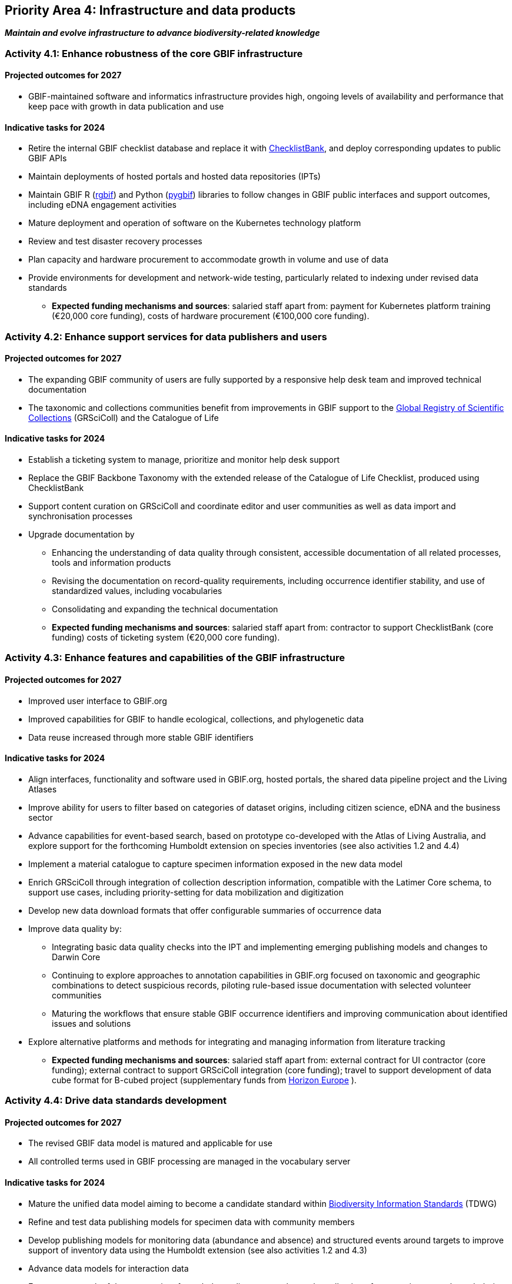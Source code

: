[[priority4]]
== Priority Area 4: Infrastructure and data products

*_Maintain and evolve infrastructure to advance biodiversity-related knowledge_*

[[activity4-1]]
=== Activity 4.1: Enhance robustness of the core GBIF infrastructure

==== Projected outcomes for 2027

* GBIF-maintained software and informatics infrastructure provides high, ongoing levels of availability and performance that keep pace with growth in data publication and use

==== Indicative tasks for 2024

* Retire the internal GBIF checklist database and replace it with https://www.checklistbank.org/[ChecklistBank^], and deploy corresponding updates to public GBIF APIs
*	Maintain deployments of hosted portals and hosted data repositories (IPTs) 
*	Maintain GBIF R (https://www.gbif.org/tool/81747/[rgbif^]) and Python (https://www.gbif.org/tool/OlyoYyRbKCSCkMKIi4oIT/[pygbif^]) libraries to follow changes in GBIF public interfaces and support outcomes, including eDNA engagement activities
*	Mature deployment and operation of software on the Kubernetes technology platform 
*	Review and test disaster recovery processes
*	Plan capacity and hardware procurement to accommodate growth in volume and use of data 
*	Provide environments for development and network-wide testing, particularly related to indexing under revised data standards

** *Expected funding mechanisms and sources*: salaried staff apart from: payment for Kubernetes platform training (€20,000 core funding), costs of hardware procurement (€100,000 core funding). 

[[activity4-2]]
=== Activity 4.2: Enhance support services for data publishers and users

==== Projected outcomes for 2027

* The expanding GBIF community of users are fully supported by a responsive help desk team and improved technical documentation
* The taxonomic and collections communities benefit from improvements in GBIF support to the https://www.gbif.org/grscicoll[Global Registry of Scientific Collections^] (GRSciColl) and the Catalogue of Life

==== Indicative tasks for 2024

* Establish a ticketing system to manage, prioritize and monitor help desk support 
* Replace the GBIF Backbone Taxonomy with the extended release of the Catalogue of Life Checklist, produced using ChecklistBank
* Support content curation on GRSciColl and coordinate editor and user communities as well as data import and synchronisation processes
* Upgrade documentation by
** Enhancing the understanding of data quality through consistent, accessible documentation of all related processes, tools and information products
** Revising the documentation on record-quality requirements, including occurrence identifier stability, and use of standardized values, including vocabularies
** Consolidating and expanding the technical documentation

** *Expected funding mechanisms and sources*: salaried staff apart from: contractor to support ChecklistBank (core funding) costs of ticketing system (€20,000 core funding). 

[[activity4-3]]
=== Activity 4.3: Enhance features and capabilities of the GBIF infrastructure

==== Projected outcomes for 2027

* Improved user interface to GBIF.org
* Improved capabilities for GBIF to handle ecological, collections, and phylogenetic data
* Data reuse increased through more stable GBIF identifiers

==== Indicative tasks for 2024

* Align interfaces, functionality and software used in GBIF.org, hosted portals, the shared data pipeline project and the Living Atlases 
* Improve ability for users to filter based on categories of dataset origins, including citizen science, eDNA and the business sector
* Advance capabilities for event-based search, based on prototype co-developed with the Atlas of Living Australia, and explore support for the forthcoming Humboldt extension on species inventories (see also activities 1.2 and 4.4)
* Implement a material catalogue to capture specimen information exposed in the new data model
* Enrich GRSciColl through integration of collection description information, compatible with the Latimer Core schema, to support use cases, including priority-setting for data mobilization and digitization
* Develop new data download formats that offer configurable summaries of occurrence data 
* Improve data quality by:
** Integrating basic data quality checks into the IPT and implementing emerging publishing models and changes to Darwin Core
** Continuing to explore approaches to annotation capabilities in GBIF.org focused on taxonomic and geographic combinations to detect suspicious records, piloting rule-based issue documentation with selected volunteer communities
** Maturing the workflows that ensure stable GBIF occurrence identifiers and improving communication about identified issues and solutions
* Explore alternative platforms and methods for integrating and managing information from literature tracking

** *Expected funding mechanisms and sources*: salaried staff apart from: external contract for UI contractor (core funding); external contract to support GRSciColl integration (core funding); travel to support development of data cube format for B-cubed project (supplementary funds from  https://research-and-innovation.ec.europa.eu/funding/funding-opportunities/funding-programmes-and-open-calls/horizon-europe_en[Horizon Europe^] ).

[[activity4-4]]
=== Activity 4.4: Drive data standards development

==== Projected outcomes for 2027

* The revised GBIF data model is matured and applicable for use
* All controlled terms used in GBIF processing are managed in the vocabulary server

==== Indicative tasks for 2024

* Mature the unified data model aiming to become a candidate standard within https://www.tdwg.org/[Biodiversity Information Standards^] (TDWG)
* Refine and test data publishing models for specimen data with community members
* Develop publishing models for monitoring data (abundance and absence) and structured events around targets to improve support of inventory data using the Humboldt extension (see also activities 1.2 and 4.3)
* Advance data models for interaction data
* Encourage growth of the community of vocabulary editors to accelerate the collection of community-curated vocabularies
* Complete the migration of content and associated code to use the vocabulary-server for all controlled terms

** *Expected funding mechanisms and sources*: salaried staff apart from: external contract to support further development of the unified data model (core funding) 

[[activity4-ongoing]]
=== Ongoing activities to support infrastructure and data products
* Combined cost of contractors across priority area 4: €287,000 from core funds  
* Software maintenance (upgrades, bug fixes, capture and handling of change requests, added functionality) and user support (IPT, https://www.gbif.org/hosted-portals[hosted portals^], GBIF.org, GRSciColl, registry, ChecklistBank and taxonomic backbone builds)
* Hardware maintenance (purchases, installation, supervision/monitoring, optimization, operation planning, screening of future needs)
* Infrastructure upgrades to the latest possible versions of widely used frameworks and cluster technology (web services stack, search engines, distributed data platforms)
* Systems support (monitoring and remediation of risks from technical debt, operational supervision and issue handling)
* In-house support (error diagnostics, installation support, load tracking, training)
* General help desk support through mailto:helpdesk@gbif.org[email] and https://github.com/gbif/portal-feedback[GitHub^]
* Data user support (maintenance of rgbif and pygbif libraries, custom downloads, API use) and publisher support (IPT, data formats, error diagnostics, custom metrics); training support through webinars, individual appointments, documentation, videos and workshops

